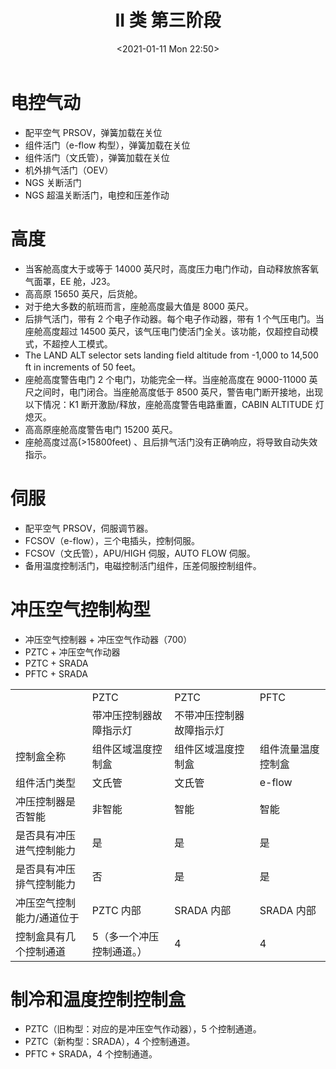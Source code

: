 # -*- eval: (setq org-download-image-dir (concat default-directory "./static/II 类 第三阶段/")); -*-
:PROPERTIES:
:ID:       867C4664-2390-4086-BDBF-6D81F499444A
:END:
#+LATEX_CLASS: my-article
#+DATE: <2021-01-11 Mon 22:50>
#+TITLE: II 类 第三阶段

* 电控气动
- 配平空气 PRSOV，弹簧加载在关位
- 组件活门（e-flow 构型），弹簧加载在关位
- 组件活门（文氏管），弹簧加载在关位
- 机外排气活门（OEV）
- NGS 关断活门
- NGS 超温关断活门，电控和压差作动

* 高度
- 当客舱高度大于或等于 14000 英尺时，高度压力电门作动，自动释放旅客氧气面罩，EE 舱，J23。
- 高高原 15650 英尺，后货舱。
- 对于绝大多数的航班而言，座舱高度最大值是 8000 英尺。
- 后排气活门，带有 2 个电子作动器。每个电子作动器，带有 1 个气压电门。当座舱高度超过 14500 英尺，该气压电门使活门全关。该功能，仅超控自动模式，不超控人工模式。
- The LAND ALT selector sets landing field altitude from -1,000 to 14,500 ft in increments of 50 feet。
- 座舱高度警告电门 2 个电门，功能完全一样。当座舱高度在 9000-11000 英尺之间时，电门闭合。当座舱高度低于 8500 英尺，警告电门断开接地，出现以下情况：K1 断开激励/释放，座舱高度警告电路重置，CABIN ALTITUDE 灯熄灭。
- 高高原座舱高度警告电门 15200 英尺。
- 座舱高度过高(>15800feet) 、且后排气活门没有正确响应，将导致自动失效指示。

* 伺服
- 配平空气 PRSOV，伺服调节器。
- FCSOV（e-flow），三个电插头，控制伺服。
- FCSOV（文氏管），APU/HIGH 伺服，AUTO FLOW 伺服。
- 备用温度控制活门，电磁控制活门组件，压差伺服控制组件。

* 冲压空气控制构型
- 冲压空气控制器 + 冲压空气作动器（700）
- PZTC + 冲压空气作动器
- PZTC + SRADA
- PFTC + SRADA

|                           | PZTC                      | PZTC                     | PFTC               |
|                           | 带冲压控制器故障指示灯    | 不带冲压控制器故障指示灯 |                    |
| 控制盒全称                | 组件区域温度控制盒        | 组件区域温度控制盒       | 组件流量温度控制盒 |
| 组件活门类型              | 文氏管                    | 文氏管                   | e-flow             |
| 冲压控制器是否智能        | 非智能                    | 智能                     | 智能               |
| 是否具有冲压进气控制能力  | 是                        | 是                       | 是                 |
| 是否具有冲压排气控制能力  | 否                        | 是                       | 是                 |
| 冲压空气控制能力/通道位于 | PZTC 内部                 | SRADA 内部               | SRADA 内部         |
| 控制盒具有几个控制通道    | 5（多一个冲压控制通道。） | 4                        | 4                  |

* 制冷和温度控制控制盒
- PZTC（旧构型：对应的是冲压空气作动器），5 个控制通道。
- PZTC（新构型：SRADA），4 个控制通道。
- PFTC + SRADA，4 个控制通道。
